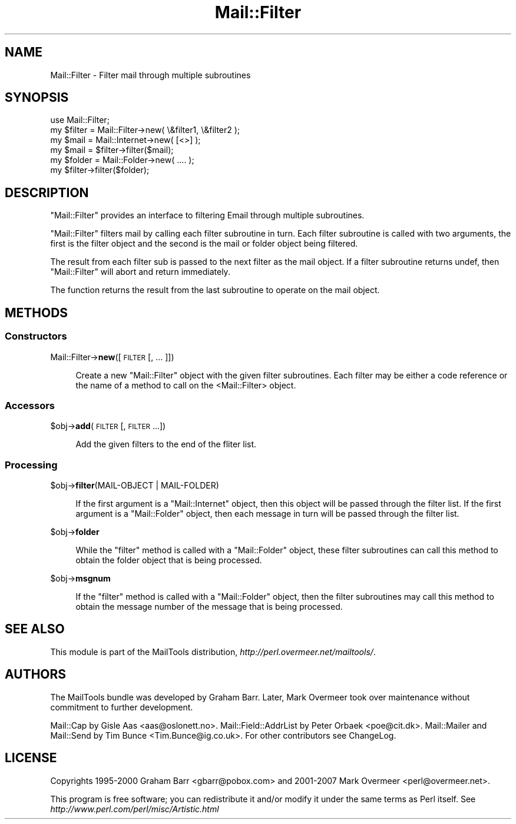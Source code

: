 .\" Automatically generated by Pod::Man 2.23 (Pod::Simple 3.14)
.\"
.\" Standard preamble:
.\" ========================================================================
.de Sp \" Vertical space (when we can't use .PP)
.if t .sp .5v
.if n .sp
..
.de Vb \" Begin verbatim text
.ft CW
.nf
.ne \\$1
..
.de Ve \" End verbatim text
.ft R
.fi
..
.\" Set up some character translations and predefined strings.  \*(-- will
.\" give an unbreakable dash, \*(PI will give pi, \*(L" will give a left
.\" double quote, and \*(R" will give a right double quote.  \*(C+ will
.\" give a nicer C++.  Capital omega is used to do unbreakable dashes and
.\" therefore won't be available.  \*(C` and \*(C' expand to `' in nroff,
.\" nothing in troff, for use with C<>.
.tr \(*W-
.ds C+ C\v'-.1v'\h'-1p'\s-2+\h'-1p'+\s0\v'.1v'\h'-1p'
.ie n \{\
.    ds -- \(*W-
.    ds PI pi
.    if (\n(.H=4u)&(1m=24u) .ds -- \(*W\h'-12u'\(*W\h'-12u'-\" diablo 10 pitch
.    if (\n(.H=4u)&(1m=20u) .ds -- \(*W\h'-12u'\(*W\h'-8u'-\"  diablo 12 pitch
.    ds L" ""
.    ds R" ""
.    ds C` ""
.    ds C' ""
'br\}
.el\{\
.    ds -- \|\(em\|
.    ds PI \(*p
.    ds L" ``
.    ds R" ''
'br\}
.\"
.\" Escape single quotes in literal strings from groff's Unicode transform.
.ie \n(.g .ds Aq \(aq
.el       .ds Aq '
.\"
.\" If the F register is turned on, we'll generate index entries on stderr for
.\" titles (.TH), headers (.SH), subsections (.SS), items (.Ip), and index
.\" entries marked with X<> in POD.  Of course, you'll have to process the
.\" output yourself in some meaningful fashion.
.ie \nF \{\
.    de IX
.    tm Index:\\$1\t\\n%\t"\\$2"
..
.    nr % 0
.    rr F
.\}
.el \{\
.    de IX
..
.\}
.\"
.\" Accent mark definitions (@(#)ms.acc 1.5 88/02/08 SMI; from UCB 4.2).
.\" Fear.  Run.  Save yourself.  No user-serviceable parts.
.    \" fudge factors for nroff and troff
.if n \{\
.    ds #H 0
.    ds #V .8m
.    ds #F .3m
.    ds #[ \f1
.    ds #] \fP
.\}
.if t \{\
.    ds #H ((1u-(\\\\n(.fu%2u))*.13m)
.    ds #V .6m
.    ds #F 0
.    ds #[ \&
.    ds #] \&
.\}
.    \" simple accents for nroff and troff
.if n \{\
.    ds ' \&
.    ds ` \&
.    ds ^ \&
.    ds , \&
.    ds ~ ~
.    ds /
.\}
.if t \{\
.    ds ' \\k:\h'-(\\n(.wu*8/10-\*(#H)'\'\h"|\\n:u"
.    ds ` \\k:\h'-(\\n(.wu*8/10-\*(#H)'\`\h'|\\n:u'
.    ds ^ \\k:\h'-(\\n(.wu*10/11-\*(#H)'^\h'|\\n:u'
.    ds , \\k:\h'-(\\n(.wu*8/10)',\h'|\\n:u'
.    ds ~ \\k:\h'-(\\n(.wu-\*(#H-.1m)'~\h'|\\n:u'
.    ds / \\k:\h'-(\\n(.wu*8/10-\*(#H)'\z\(sl\h'|\\n:u'
.\}
.    \" troff and (daisy-wheel) nroff accents
.ds : \\k:\h'-(\\n(.wu*8/10-\*(#H+.1m+\*(#F)'\v'-\*(#V'\z.\h'.2m+\*(#F'.\h'|\\n:u'\v'\*(#V'
.ds 8 \h'\*(#H'\(*b\h'-\*(#H'
.ds o \\k:\h'-(\\n(.wu+\w'\(de'u-\*(#H)/2u'\v'-.3n'\*(#[\z\(de\v'.3n'\h'|\\n:u'\*(#]
.ds d- \h'\*(#H'\(pd\h'-\w'~'u'\v'-.25m'\f2\(hy\fP\v'.25m'\h'-\*(#H'
.ds D- D\\k:\h'-\w'D'u'\v'-.11m'\z\(hy\v'.11m'\h'|\\n:u'
.ds th \*(#[\v'.3m'\s+1I\s-1\v'-.3m'\h'-(\w'I'u*2/3)'\s-1o\s+1\*(#]
.ds Th \*(#[\s+2I\s-2\h'-\w'I'u*3/5'\v'-.3m'o\v'.3m'\*(#]
.ds ae a\h'-(\w'a'u*4/10)'e
.ds Ae A\h'-(\w'A'u*4/10)'E
.    \" corrections for vroff
.if v .ds ~ \\k:\h'-(\\n(.wu*9/10-\*(#H)'\s-2\u~\d\s+2\h'|\\n:u'
.if v .ds ^ \\k:\h'-(\\n(.wu*10/11-\*(#H)'\v'-.4m'^\v'.4m'\h'|\\n:u'
.    \" for low resolution devices (crt and lpr)
.if \n(.H>23 .if \n(.V>19 \
\{\
.    ds : e
.    ds 8 ss
.    ds o a
.    ds d- d\h'-1'\(ga
.    ds D- D\h'-1'\(hy
.    ds th \o'bp'
.    ds Th \o'LP'
.    ds ae ae
.    ds Ae AE
.\}
.rm #[ #] #H #V #F C
.\" ========================================================================
.\"
.IX Title "Mail::Filter 3"
.TH Mail::Filter 3 "2010-10-01" "perl v5.12.3" "User Contributed Perl Documentation"
.\" For nroff, turn off justification.  Always turn off hyphenation; it makes
.\" way too many mistakes in technical documents.
.if n .ad l
.nh
.SH "NAME"
Mail::Filter \- Filter mail through multiple subroutines
.SH "SYNOPSIS"
.IX Header "SYNOPSIS"
.Vb 1
\& use Mail::Filter;
\&    
\& my $filter = Mail::Filter\->new( \e&filter1, \e&filter2 );
\&    
\& my $mail   = Mail::Internet\->new( [<>] );
\& my $mail   = $filter\->filter($mail);
\&
\& my $folder = Mail::Folder\->new( .... );
\& my $filter\->filter($folder);
.Ve
.SH "DESCRIPTION"
.IX Header "DESCRIPTION"
\&\f(CW\*(C`Mail::Filter\*(C'\fR provides an interface to filtering Email through multiple
subroutines.
.PP
\&\f(CW\*(C`Mail::Filter\*(C'\fR filters mail by calling each filter subroutine in turn. Each
filter subroutine is called with two arguments, the first is the filter
object and the second is the mail or folder object being filtered.
.PP
The result from each filter sub is passed to the next filter as the mail
object. If a filter subroutine returns undef, then \f(CW\*(C`Mail::Filter\*(C'\fR will abort
and return immediately.
.PP
The function returns the result from the last subroutine to operate on the 
mail object.
.SH "METHODS"
.IX Header "METHODS"
.SS "Constructors"
.IX Subsection "Constructors"
Mail::Filter\->\fBnew\fR([\s-1FILTER\s0 [, ... ]])
.Sp
.RS 4
Create a new \f(CW\*(C`Mail::Filter\*(C'\fR object with the given filter subroutines. Each
filter may be either a code reference or the name of a method to call
on the <Mail::Filter> object.
.RE
.SS "Accessors"
.IX Subsection "Accessors"
\&\f(CW$obj\fR\->\fBadd\fR(\s-1FILTER\s0 [, \s-1FILTER\s0 ...])
.Sp
.RS 4
Add the given filters to the end of the fliter list.
.RE
.SS "Processing"
.IX Subsection "Processing"
\&\f(CW$obj\fR\->\fBfilter\fR(MAIL-OBJECT | MAIL-FOLDER)
.Sp
.RS 4
If the first argument is a \f(CW\*(C`Mail::Internet\*(C'\fR object, then this object will
be passed through the filter list. If the first argument is a \f(CW\*(C`Mail::Folder\*(C'\fR
object, then each message in turn will be passed through the filter list.
.RE
.PP
\&\f(CW$obj\fR\->\fBfolder\fR
.Sp
.RS 4
While the \f(CW\*(C`filter\*(C'\fR method is called with a \f(CW\*(C`Mail::Folder\*(C'\fR object, these
filter subroutines can call this method to obtain the folder object that is
being processed.
.RE
.PP
\&\f(CW$obj\fR\->\fBmsgnum\fR
.Sp
.RS 4
If the \f(CW\*(C`filter\*(C'\fR method is called with a \f(CW\*(C`Mail::Folder\*(C'\fR object, then the
filter subroutines may call this method to obtain the message number
of the message that is being processed.
.RE
.SH "SEE ALSO"
.IX Header "SEE ALSO"
This module is part of the MailTools distribution,
\&\fIhttp://perl.overmeer.net/mailtools/\fR.
.SH "AUTHORS"
.IX Header "AUTHORS"
The MailTools bundle was developed by Graham Barr.  Later, Mark
Overmeer took over maintenance without commitment to further development.
.PP
Mail::Cap by Gisle Aas <aas@oslonett.no>.
Mail::Field::AddrList by Peter Orbaek <poe@cit.dk>.
Mail::Mailer and Mail::Send by Tim Bunce <Tim.Bunce@ig.co.uk>.
For other contributors see ChangeLog.
.SH "LICENSE"
.IX Header "LICENSE"
Copyrights 1995\-2000 Graham Barr <gbarr@pobox.com> and
2001\-2007 Mark Overmeer <perl@overmeer.net>.
.PP
This program is free software; you can redistribute it and/or modify it
under the same terms as Perl itself.
See \fIhttp://www.perl.com/perl/misc/Artistic.html\fR
